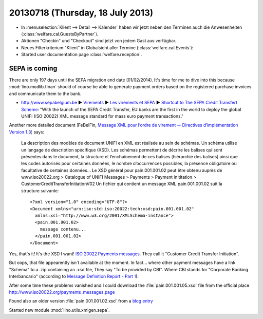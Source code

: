 =================================
20130718 (Thursday, 18 July 2013)
=================================

- In :menuselection:`Klient --> Detail --> Kalender` haben wir jetzt 
  neben den Terminen auch die Anwesenheiten (:class:`welfare.cal.GuestsByPartner`).
  
- Aktionen "Checkin" und "Checkout" sind jetzt von jedem Gast aus verfügbar.

- Neues Filterkriterium "Klient" in Globalsicht aller Termine 
  (:class:`welfare.cal.Events`):
  
- Started user documentation page  
  :class:`welfare.reception`.
  

SEPA is coming
--------------

There are only 197 days until the SEPA migration end date 
(01/02/2014).
It's time for me to dive into this because 
:mod:`lino.modlib.finan` should of course 
be able to generate payment orders based 
on the registered purchase invoices and communicate them to the bank.

- http://www.sepabelgium.be 
  ► `Virements <http://www.sepabelgium.be/fr/node/63>`_
  ► `Les virements et SEPA <http://www.sepabelgium.be/fr/node/228>`_
  ► `Shortcut to The SEPA Credit Transfert Scheme <http://www.sepabelgium.be/fr/node/199>`_:
  "With the launch of the SEPA Credit Transfer, EU banks are the 
  first in the world to deploy the global UNIFI (ISO 20022) XML message 
  standard for mass euro payment transactions."

Another more detailed document (FeBelFin, 
`Message XML pour l’ordre de virement --
Directives d’implémentation Version 1.3
<http://www.febelfin.be/sites/default/files/files/Astandard-credittransfer-XML-v13-FR.pdf>`_) says:

    La description des modèles de document UNIFI en XML est réalisée au sein de schémas. Un
    schéma utilise un langage de description spécifique (XSD). Les schémas permettent de décrire les
    balises qui sont présentes dans le document, la structure et l’enchaînement de ces balises
    (hiérarchie des balises) ainsi que les codes autorisés pour certaines données, le nombre
    d’occurrences possibles, la présence obligatoire ou facultative de certaines données...
    Le XSD général pour pain.001.001.02 peut être obtenu auprès de www.iso20022.org > Catalogue
    of UNIFI Messages > Payments > Payment Inititation > CustomerCreditTransferInitiationV02
    Un fichier qui contient un message XML pain.001.001.02 suit la structure suivante::
    
        <?xml version="1.0" encoding="UTF-8"?>
        <Document xmlns="urn:iso:std:iso:20022:tech:xsd:pain.001.001.02"
          xmlns:xsi="http://www.w3.org/2001/XMLSchema-instance">
          <pain.001.001.02>
            message contenu...
          </pain.001.001.02>
        </Document>

Yes, that's it! It's the XSD I want! 
`ISO 20022 Payments messages <http://www.iso20022.org/payments_messages.page>`_.
They call it "Customer Credit Transfer Initiation".

But oops, that file appearently isn't available at the moment.
In fact... where other payment messages have a link "Schema" 
to a .zip containing an .xsd file, 
They say "To be provided by CBI".
Where CBI stands for "Corporate Banking Interbancario"
(according to 
`Message Definition Report - Part 1
<http://www.iso20022.org/documents/general/Payments_AFI_MDR_January2013.zip>`_).

After some time these problems vanished and I could download 
the :file:`pain.001.001.05.xsd` 
file from the official place
http://www.iso20022.org/payments_messages.page  

Found also an older version :file:`pain.001.001.02.xsd`
from a 
`blog entry <http://wiki.xmldation.com/General_Information/ISO_20022/pain.001>`_

Started new module :mod:`lino.utils.xmlgen.sepa`.

